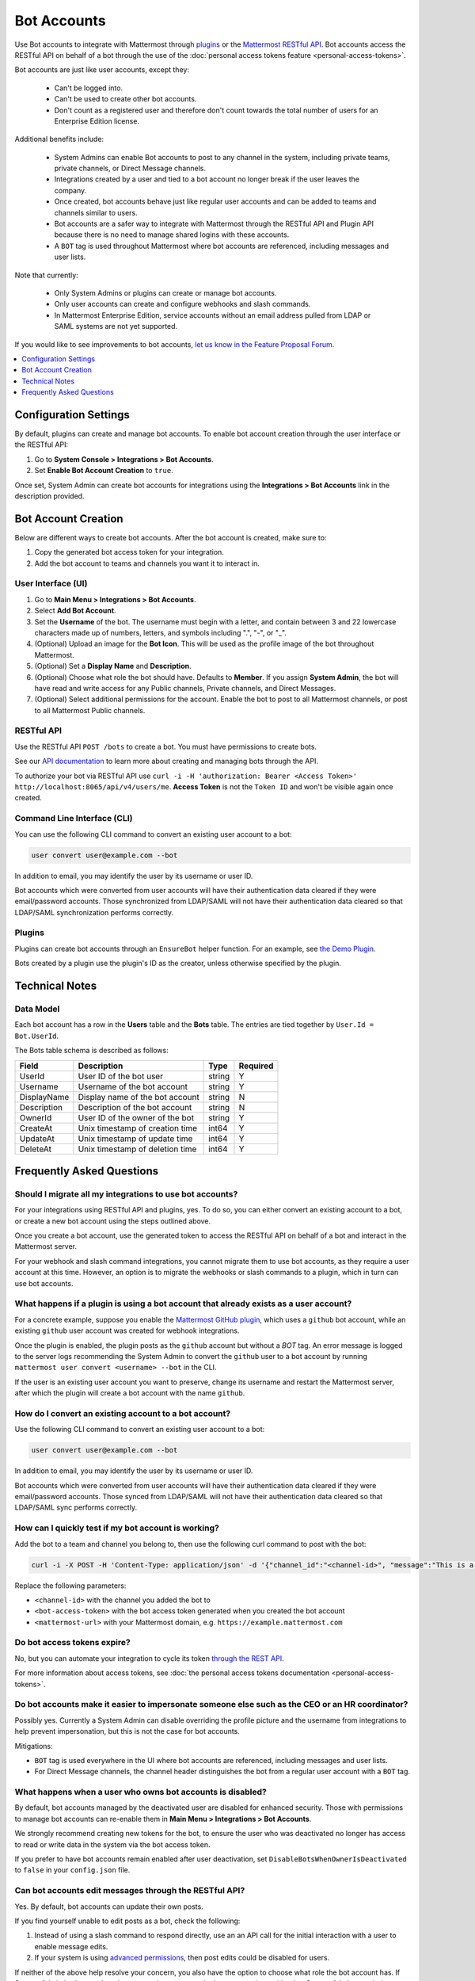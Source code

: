 .. _bot-accounts:

Bot Accounts
========================================

Use Bot accounts to integrate with Mattermost through `plugins <https://developers.mattermost.com/extend/plugins/>`_ or the `Mattermost RESTful API <https://api.mattermost.com>`_. Bot accounts access the RESTful API on behalf of a bot through the use of the :doc:`personal access tokens feature <personal-access-tokens>`.

Bot accounts are just like user accounts, except they:

  - Can't be logged into.
  - Can't be used to create other bot accounts.
  - Don't count as a registered user and therefore don't count towards the total number of users for an Enterprise Edition license.

Additional benefits include:

  - System Admins can enable Bot accounts to post to any channel in the system, including private teams, private channels, or Direct Message channels.
  - Integrations created by a user and tied to a bot account no longer break if the user leaves the company.
  - Once created, bot accounts behave just like regular user accounts and can be added to teams and channels similar to users.
  - Bot accounts are a safer way to integrate with Mattermost through the RESTful API and Plugin API because there is no need to manage shared logins with these accounts.
  - A ``BOT`` tag is used throughout Mattermost where bot accounts are referenced, including messages and user lists.

Note that currently:

  - Only System Admins or plugins can create or manage bot accounts.
  - Only user accounts can create and configure webhooks and slash commands.
  - In Mattermost Enterprise Edition, service accounts without an email address pulled from LDAP or SAML systems are not yet supported.

If you would like to see improvements to bot accounts, `let us know in the Feature Proposal Forum <https://mattermost.uservoice.com>`_.

.. contents::
  :backlinks: top
  :depth: 1
  :local:

Configuration Settings
----------------------

By default, plugins can create and manage bot accounts. To enable bot account creation through the user interface or the RESTful API:

1. Go to **System Console > Integrations > Bot Accounts**.
2. Set **Enable Bot Account Creation** to ``true``.

Once set, System Admin can create bot accounts for integrations using the **Integrations > Bot Accounts** link in the description provided.

Bot Account Creation
--------------------

Below are different ways to create bot accounts. After the bot account is created, make sure to:

1. Copy the generated bot access token for your integration.
2. Add the bot account to teams and channels you want it to interact in.

User Interface (UI)
^^^^^^^^^^^^^^^^^^^

1. Go to **Main Menu > Integrations > Bot Accounts**.
2. Select **Add Bot Account**.
3. Set the **Username** of the bot. The username must begin with a letter, and contain between 3 and 22 lowercase characters made up of numbers, letters, and symbols including ".", "-", or "_".
4. (Optional) Upload an image for the **Bot Icon**. This will be used as the profile image of the bot throughout Mattermost.
5. (Optional) Set a **Display Name** and **Description**.
6. (Optional) Choose what role the bot should have. Defaults to **Member**. If you assign **System Admin**, the bot will have read and write access for any Public channels, Private channels, and Direct Messages.
7. (Optional) Select additional permissions for the account. Enable the bot to post to all Mattermost channels, or post to all Mattermost Public channels.

RESTful API
^^^^^^^^^^^

Use the RESTful API ``POST /bots`` to create a bot. You must have permissions to create bots.

See our `API documentation <https://api.mattermost.com/#tag/bots>`_ to learn more about creating and managing bots through the API.

To authorize your bot via RESTful API use ``curl -i -H 'authorization: Bearer <Access Token>' http://localhost:8065/api/v4/users/me``. **Access Token** is not the ``Token ID`` and won't be visible again once created.

Command Line Interface (CLI)
^^^^^^^^^^^^^^^^^^^^^^^^^^^^^

You can use the following CLI command to convert an existing user account to a bot:

.. code-block:: text

  user convert user@example.com --bot

In addition to email, you may identify the user by its username or user ID.

Bot accounts which were converted from user accounts will have their authentication data cleared if they were email/password accounts. Those synchronized from LDAP/SAML will not have their authentication data cleared so that LDAP/SAML synchronization performs correctly.

Plugins
^^^^^^^^

Plugins can create bot accounts through an ``EnsureBot`` helper function. For an example, see `the Demo Plugin <https://github.com/mattermost/mattermost-plugin-demo/blob/master/server/configuration.go#L210-L217>`_.

Bots created by a plugin use the plugin's ID as the creator, unless otherwise specified by the plugin.

Technical Notes
---------------

Data Model
^^^^^^^^^^^

Each bot account has a row in the **Users** table and the **Bots** table. The entries are tied together by ``User.Id = Bot.UserId``.

The Bots table schema is described as follows:

.. csv-table::
    :header: "Field", "Description", "Type", "Required"

    "UserId", "User ID of the bot user", "string", "Y"
    "Username", "Username of the bot account", "string", "Y"
    "DisplayName", "Display name of the bot account", "string", "N"
    "Description", "Description of the bot account", "string", "N"    
    "OwnerId", "User ID of the owner of the bot", "string", "Y"
    "CreateAt", "Unix timestamp of creation time", "int64", "Y"
    "UpdateAt", "Unix timestamp of update time", "int64", "Y"
    "DeleteAt", "Unix timestamp of deletion time", "int64", "Y"

Frequently Asked Questions
--------------------------

Should I migrate all my integrations to use bot accounts?
^^^^^^^^^^^^^^^^^^^^^^^^^^^^^^^^^^^^^^^^^^^^^^^^^^^^^^^^^

For your integrations using RESTful API and plugins, yes. To do so, you can either convert an existing account to a bot, or create a new bot account using the steps outlined above.

Once you create a bot account, use the generated token to access the RESTful API on behalf of a bot and interact in the Mattermost server.

For your webhook and slash command integrations, you cannot migrate them to use bot accounts, as they require a user account at this time. However, an option is to migrate the webhooks or slash commands to a plugin, which in turn can use bot accounts.

What happens if a plugin is using a bot account that already exists as a user account?
^^^^^^^^^^^^^^^^^^^^^^^^^^^^^^^^^^^^^^^^^^^^^^^^^^^^^^^^^^^^^^^^^^^^^^^^^^^^^^^^^^^^^^

For a concrete example, suppose you enable the `Mattermost GitHub plugin <https://github.com/mattermost/mattermost-plugin-github>`_, which uses a ``github`` bot account, while an existing ``github`` user account was created for webhook integrations.

Once the plugin is enabled, the plugin posts as the ``github`` account but without a `BOT` tag. An error message is logged to the server logs recommending the System Admin to convert the ``github`` user to a bot account by running ``mattermost user convert <username> --bot`` in the CLI.

If the user is an existing user account you want to preserve, change its username and restart the Mattermost server, after which the plugin will create a bot account with the name ``github``.

How do I convert an existing account to a bot account?
^^^^^^^^^^^^^^^^^^^^^^^^^^^^^^^^^^^^^^^^^^^^^^^^^^^^^^

Use the following CLI command to convert an existing user account to a bot:

.. code-block:: text

  user convert user@example.com --bot

In addition to email, you may identify the user by its username or user ID.

Bot accounts which were converted from user accounts will have their authentication data cleared if they were email/password accounts. Those synced from LDAP/SAML will not have their authentication data cleared so that LDAP/SAML sync performs correctly.

How can I quickly test if my bot account is working?
^^^^^^^^^^^^^^^^^^^^^^^^^^^^^^^^^^^^^^^^^^^^^^^^^^^^

Add the bot to a team and channel you belong to, then use the following curl command to post with the bot:

.. code-block:: text

  curl -i -X POST -H 'Content-Type: application/json' -d '{"channel_id":"<channel-id>", "message":"This is a message from a bot", "props":{"attachments": [{"pretext": "Look some text","text": "This is text"}]}}' -H 'Authorization: Bearer <bot-access-token>' <mattermost-url>/api/v4/posts

Replace the following parameters:

- ``<channel-id>`` with the channel you added the bot to
- ``<bot-access-token>`` with the bot access token generated when you created the bot account
- ``<mattermost-url>`` with your Mattermost domain, e.g. ``https://example.mattermost.com``

Do bot access tokens expire?
^^^^^^^^^^^^^^^^^^^^^^^^^^^^

No, but you can automate your integration to cycle its token `through the REST API <https://api.mattermost.com/#tag/users%2Fpaths%2F~1users~1%7Buser_id%7D~1tokens%2Fpost>`_.

For more information about access tokens, see :doc:`the personal access tokens documentation <personal-access-tokens>`.

Do bot accounts make it easier to impersonate someone else such as the CEO or an HR coordinator?
^^^^^^^^^^^^^^^^^^^^^^^^^^^^^^^^^^^^^^^^^^^^^^^^^^^^^^^^^^^^^^^^^^^^^^^^^^^^^^^^^^^^^^^^^^^^^^^^

Possibly yes. Currently a System Admin can disable overriding the profile picture and the username from integrations to help prevent impersonation, but this is not the case for bot accounts.

Mitigations:

- ``BOT`` tag is used everywhere in the UI where bot accounts are referenced, including messages and user lists.
- For Direct Message channels, the channel header distinguishes the bot from a regular user account with a ``BOT`` tag.

What happens when a user who owns bot accounts is disabled?
^^^^^^^^^^^^^^^^^^^^^^^^^^^^^^^^^^^^^^^^^^^^^^^^^^^^^^^^^^^

By default, bot accounts managed by the deactivated user are disabled for enhanced security. Those with permissions to manage bot accounts can re-enable them in **Main Menu > Integrations > Bot Accounts**.

We strongly recommend creating new tokens for the bot, to ensure the user who was deactivated no longer has access to read or write data in the system via the bot access token.

If you prefer to have bot accounts remain enabled after user deactivation, set ``DisableBotsWhenOwnerIsDeactivated`` to ``false`` in your ``config.json`` file.

Can bot accounts edit messages through the RESTful API?
^^^^^^^^^^^^^^^^^^^^^^^^^^^^^^^^^^^^^^^^^^^^^^^^^^^^^^^^

Yes. By default, bot accounts can update their own posts.

If you find yourself unable to edit posts as a bot, check the following:

1. Instead of using a slash command to respond directly, use an an API call for the initial interaction with a user to enable message edits.
2. If your system is using `advanced permissions <https://docs.mattermost.com/deployment/advanced-permissions.html>`_, then post edits could be disabled for users.

If neither of the above help resolve your concern, you also have the option to choose what role the bot account has. If System Admin is chosen, then they can update any posts in the system, along with other System Admin permissions. Note that giving the System Admin role to a bot account enables them with other System Admin privileges so this should be done with care.

If AD/LDAP or SAML sync is enabled, do bot accounts need to have an associated email address in AD/LDAP or SAML?
^^^^^^^^^^^^^^^^^^^^^^^^^^^^^^^^^^^^^^^^^^^^^^^^^^^^^^^^^^^^^^^^^^^^^^^^^^^^^^^^^^^^^^^^^^^^^^^^^^^^^^^^^^^^^^^^

When AD/LDAP or SAML sync is enabled, you can create bot accounts using the steps outlined above. These bot accounts won't require an email address.

If you need to sync service accounts from AD/LDAP or SAML to Mattermost and use them as bot accounts, `please reach out to us <https://mattermost.com/contact-us>`_ to discuss in detail. You may not need to sync service accounts and use them as bot accounts to meet your use case.

How are bot accounts identified in compliance exports?
^^^^^^^^^^^^^^^^^^^^^^^^^^^^^^^^^^^^^^^^^^^^^^^^^^^^^

As of v5.14, a field named ``UserType`` is added to Compliance Exports, including Global Relay, Actiance, and CSV. The field identifies whether a message was posted by a ``user`` or by a ``bot`` account.  

